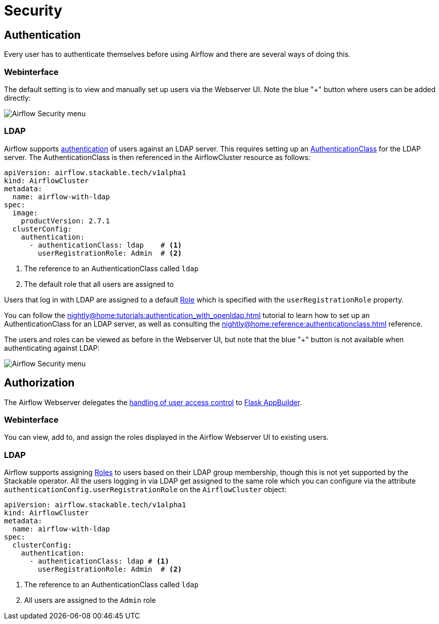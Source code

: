 = Security

== Authentication

Every user has to authenticate themselves before using Airflow and there are several ways of doing this.

=== Webinterface

The default setting is to view and manually set up users via the Webserver UI. Note the blue "+" button where users can be added directly:

image::airflow_security.png[Airflow Security menu]

=== LDAP

Airflow supports xref:nightly@home:concepts:authentication.adoc[authentication] of users against an LDAP server. This requires setting up an xref:nightly@home:concepts:authentication.adoc#authenticationclass[AuthenticationClass] for the LDAP server.
The AuthenticationClass is then referenced in the AirflowCluster resource as follows:

[source,yaml]
----
apiVersion: airflow.stackable.tech/v1alpha1
kind: AirflowCluster
metadata:
  name: airflow-with-ldap
spec:
  image:
    productVersion: 2.7.1
  clusterConfig:
    authentication:
      - authenticationClass: ldap    # <1>
        userRegistrationRole: Admin  # <2>
----

<1> The reference to an AuthenticationClass called `ldap`
<2> The default role that all users are assigned to

Users that log in with LDAP are assigned to a default https://airflow.apache.org/docs/apache-airflow/stable/security/access-control.html#access-control[Role] which is specified with the `userRegistrationRole` property.

You can follow the xref:nightly@home:tutorials:authentication_with_openldap.adoc[] tutorial to learn how to set up an AuthenticationClass for an LDAP server, as well as consulting the xref:nightly@home:reference:authenticationclass.adoc[] reference.

The users and roles can be viewed as before in the Webserver UI, but note that the blue "+" button is not available when authenticating against LDAP:

image::airflow_security_ldap.png[Airflow Security menu]

== Authorization
The Airflow Webserver delegates the https://airflow.apache.org/docs/apache-airflow/stable/security/access-control.html[handling of user access control] to https://flask-appbuilder.readthedocs.io/en/latest/security.html[Flask AppBuilder].

=== Webinterface
You can view, add to, and assign the roles displayed in the Airflow Webserver UI to existing users.

=== LDAP

Airflow supports assigning https://airflow.apache.org/docs/apache-airflow/stable/security/access-control.html#access-control[Roles] to users based on their LDAP group membership, though this is not yet supported by the Stackable operator.
All the users logging in via LDAP get assigned to the same role which you can configure via the attribute `authenticationConfig.userRegistrationRole` on the `AirflowCluster` object:

[source,yaml]
----
apiVersion: airflow.stackable.tech/v1alpha1
kind: AirflowCluster
metadata:
  name: airflow-with-ldap
spec:
  clusterConfig:
    authentication:
      - authenticationClass: ldap # <1>
        userRegistrationRole: Admin  # <2>
----

<1> The reference to an AuthenticationClass called `ldap`
<2> All users are assigned to the `Admin` role
